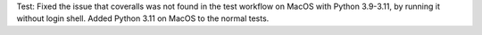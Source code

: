 Test: Fixed the issue that coveralls was not found in the test workflow on MacOS
with Python 3.9-3.11, by running it without login shell. Added Python 3.11 on
MacOS to the normal tests.
